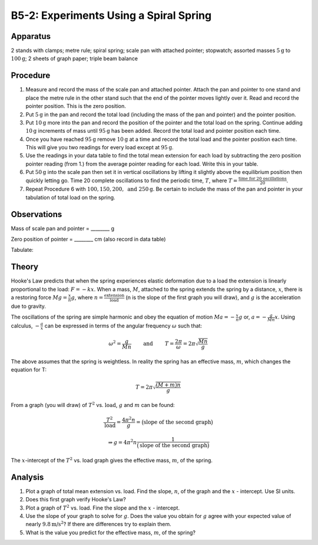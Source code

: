 .. meta::
  :description: Hooke's Law forms the basis for this set of observations on elastic deformation, the transfer of potential energy to kinetic energy, and vice versa.

B5-2: Experiments Using a Spiral Spring
=======================================

Apparatus
---------

2 stands with clamps; metre rule; spiral spring; scale pan with attached
pointer; stopwatch; assorted masses :math:`5\text{g}` to :math:`100\text{g}`; 2 sheets of graph paper;
triple beam balance

|B5-2.1| 


Procedure
---------

1. Measure and record the mass of the scale pan and attached pointer.
   Attach the pan and pointer to one stand and place the metre rule in
   the other stand such that the end of the pointer moves lightly over
   it. Read and record the pointer position. This is the zero position.

2. Put :math:`5\text{g}` in the pan and record the total load (including the mass of
   the pan and pointer) and the pointer position.

3. Put :math:`10\text{g}` more into the pan and record the position of the pointer and
   the total load on the spring. Continue adding :math:`10\text{g}` increments of mass
   until :math:`95\text{g}` has been added. Record the total load and pointer position
   each time.

4. Once you have reached :math:`95\text{g}` remove :math:`10\text{g}` at a time and record the total
   load and the pointer position each time. This will give you two
   readings for every load except at :math:`95\text{g}`.

5. Use the readings in your data table to find the total mean extension
   for each load by subtracting the zero position pointer reading (from
   1.) from the average pointer reading for each load. Write this in
   your table.

6. Put :math:`50\text{g}` into the scale pan then set it in vertical oscillations by
   lifting it slightly above the equilibrium position then quickly
   letting go. Time 20 complete oscillations to find the periodic time,
   :math:`T`, where :math:`T = \frac{\text{time for 20 oscillations}}{20}`.

7. Repeat Procedure 6 with :math:`100, 150, 200, \text{ and } 250\text{g}`. Be certain to
   include the mass of the pan and pointer in your tabulation of total
   load on the spring.

Observations
------------

Mass of scale pan and pointer = ________ g 

Zero position of pointer = ________ cm (also record in data table)

Tabulate:

|B5-2.2| 

Theory
------

Hooke's Law predicts that when the spring experiences elastic
deformation due to a load the extension is linearly proportional to the
load: :math:`F = -kx`. When a mass, :math:`M`, attached to the spring
extends the spring by a distance, :math:`x`, there is a restoring
force :math:`Mg = \frac{x}{n}g`, where
:math:`n = \frac{\text{extension}}{\text{load}}` (n is the slope of
the first graph you will draw), and :math:`g` is the acceleration due to
gravity.

The oscillations of the spring are simple harmonic and obey the equation
of motion :math:`Ma = -\frac{x}{n}g` or, :math:`a = -\frac{g}{Mn}x`.
Using calculus, :math:`-\frac{a}{x}` can be expressed in terms of the angular
frequency :math:`\omega` such that:

.. math::
   \omega^2 = \frac{g}{Mn} \qquad \text{ and } \qquad T = \frac{2\pi}{\omega} = 2\pi\sqrt{\frac{Mn}{g}} 

The above assumes that the spring is weightless. In reality the spring
has an effective mass, :math:`m`, which changes the equation for T:

.. math::
   T = 2\pi\sqrt{\frac{(M+m)n}{g}} 

 
From a graph (you will draw) of :math:`T^2` vs. :math:`\text{load}`,
:math:`g` and :math:`m` can be found:

.. math::
   \frac{T^2}{\text{load}}=\frac{4\pi^2 n}{g}=\big(\text{slope of the second graph} \big)

.. math::
   \Rightarrow g = 4\pi^2 n \frac{1}{\big( \text{slope of the second graph} \big)} 

The :math:`x`-intercept of the :math:`T^2` vs. load graph gives the
effective mass, :math:`m`, of the spring.

Analysis
--------

1. Plot a graph of total mean extension vs. load. Find the slope,
   :math:`n`, of the graph and the :math:`x` - intercept. Use SI units.

2. Does this first graph verify Hooke's Law?

3. Plot a graph of :math:`T^2` vs. load. Fine the slope and the
   :math:`x` - intercept.

4. Use the slope of your graph to solve for :math:`g`. Does the value
   you obtain for :math:`g` agree with your expected value of nearly :math:`9.8\text{m/s}^2`? If there are differences try to explain them.

5. What is the value you predict for the effective mass, :math:`m`, of the 
   spring? 

.. |B5-2.1| image:: /images/13.png
.. |B5-2.2| image:: /images/14.png
